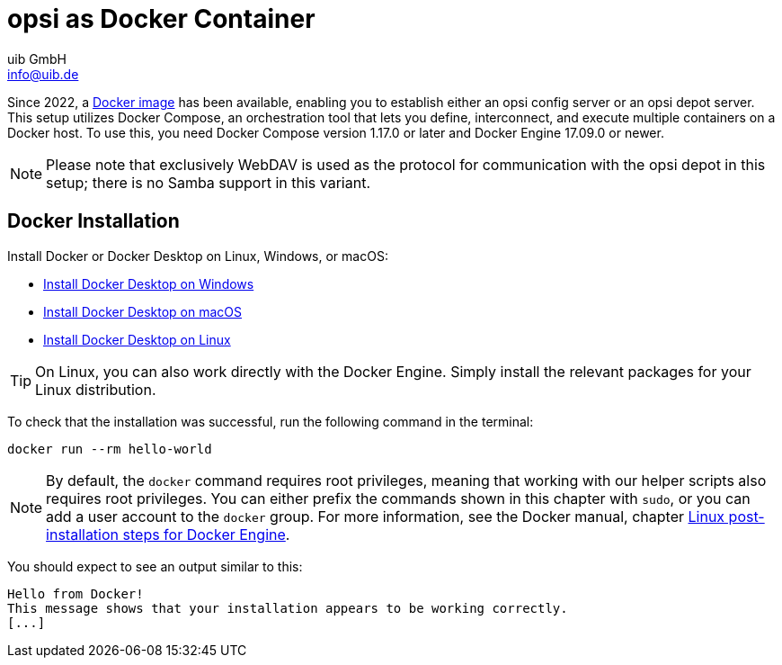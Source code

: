 ////
; Copyright (c) uib GmbH (www.uib.de)
; This documentation is owned by uib
; and published under the german creative commons by-sa license
; see:
; https://creativecommons.org/licenses/by-sa/3.0/de/
; https://creativecommons.org/licenses/by-sa/3.0/de/legalcode
; english:
; https://creativecommons.org/licenses/by-sa/3.0/
; https://creativecommons.org/licenses/by-sa/3.0/legalcode
;
; credits: http://www.opsi.org/credits/
////

:Author:    uib GmbH
:Email:     info@uib.de
:Date:      11.12.2023
:Revision:  4.3
:toclevels: 6
:doctype:   book
:icons:     font
:xrefstyle: full



[[server-installation-docker]]
= opsi as Docker Container

Since 2022, a link:https://github.com/opsi-org/opsi-docker[Docker image,window=_blank] has been available, enabling you to establish either an opsi config server or an opsi depot server. This setup utilizes Docker Compose, an orchestration tool that lets you define, interconnect, and execute multiple containers on a Docker host. To use this, you need Docker Compose version 1.17.0 or later and Docker Engine 17.09.0 or newer.

NOTE: Please note that exclusively WebDAV is used as the protocol for communication with the opsi depot in this setup; there is no Samba support in this variant.

== Docker Installation

Install Docker or Docker Desktop on Linux, Windows, or macOS:

* link:https://docs.docker.com/desktop/install/windows-install/[Install Docker Desktop on Windows,window=_blank]
* link:https://docs.docker.com/desktop/install/mac-install/[Install Docker Desktop on macOS,window=_blank]
* link:https://docs.docker.com/desktop/install/linux-install/[Install Docker Desktop on Linux,window=_blank]

TIP: On Linux, you can also work directly with the Docker Engine. Simply install the relevant packages for your Linux distribution.

To check that the installation was successful, run the following command in the terminal:

[source,console]
----
docker run --rm hello-world
----

NOTE: By default, the `docker` command requires root privileges, meaning that working with our helper scripts also requires root privileges. You can either prefix the commands shown in this chapter with `sudo`, or you can add a user account to the `docker` group. For more information, see the Docker manual, chapter link:https://docs.docker.com/engine/install/linux-postinstall/[Linux post-installation steps for Docker Engine].

You should expect to see an output similar to this:

[source,console]
----
Hello from Docker!
This message shows that your installation appears to be working correctly.
[...]
----
